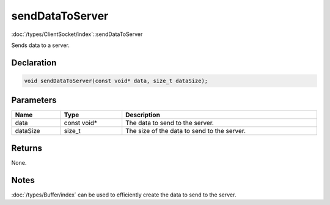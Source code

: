 sendDataToServer
================

:doc:`/types/ClientSocket/index`::sendDataToServer

Sends data to a server.

Declaration
-----------

.. code-block:: cpp

	void sendDataToServer(const void* data, size_t dataSize);

Parameters
----------

.. list-table::
	:width: 100%
	:header-rows: 1
	:class: code-table

	* - Name
	  - Type
	  - Description
	* - data
	  - const void*
	  - The data to send to the server.
	* - dataSize
	  - size_t
	  - The size of the data to send to the server.

Returns
-------

None.

Notes
-----

:doc:`/types/Buffer/index` can be used to efficiently create the data to send to the server.